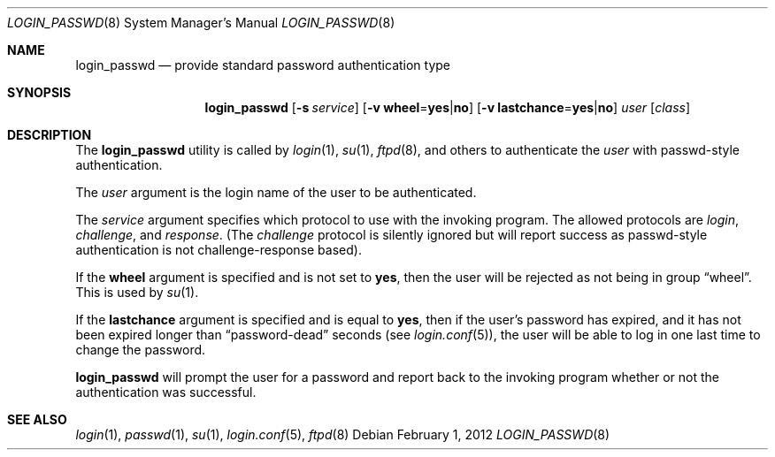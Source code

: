 .\" $OpenBSD: login_passwd.8,v 1.9 2012/02/01 17:32:59 sobrado Exp $
.\"
.\" Copyright (c) 2000 Todd C. Miller <Todd.Miller@courtesan.com>
.\"
.\" Permission to use, copy, modify, and distribute this software for any
.\" purpose with or without fee is hereby granted, provided that the above
.\" copyright notice and this permission notice appear in all copies.
.\"
.\" THE SOFTWARE IS PROVIDED "AS IS" AND THE AUTHOR DISCLAIMS ALL WARRANTIES
.\" WITH REGARD TO THIS SOFTWARE INCLUDING ALL IMPLIED WARRANTIES OF
.\" MERCHANTABILITY AND FITNESS. IN NO EVENT SHALL THE AUTHOR BE LIABLE FOR
.\" ANY SPECIAL, DIRECT, INDIRECT, OR CONSEQUENTIAL DAMAGES OR ANY DAMAGES
.\" WHATSOEVER RESULTING FROM LOSS OF USE, DATA OR PROFITS, WHETHER IN AN
.\" ACTION OF CONTRACT, NEGLIGENCE OR OTHER TORTIOUS ACTION, ARISING OUT OF
.\" OR IN CONNECTION WITH THE USE OR PERFORMANCE OF THIS SOFTWARE.
.\"
.Dd $Mdocdate: February 1 2012 $
.Dt LOGIN_PASSWD 8
.Os
.Sh NAME
.Nm login_passwd
.Nd provide standard password authentication type
.Sh SYNOPSIS
.Nm login_passwd
.Op Fl s Ar service
.Op Fl v Cm wheel Ns = Ns Cm yes Ns | Ns Cm no
.Op Fl v Cm lastchance Ns = Ns Cm yes Ns | Ns Cm no
.Ar user
.Op Ar class
.Sh DESCRIPTION
The
.Nm
utility is called by
.Xr login 1 ,
.Xr su 1 ,
.Xr ftpd 8 ,
and others to authenticate the
.Ar user
with passwd-style authentication.
.Pp
The
.Ar user
argument is the login name of the user to be authenticated.
.Pp
The
.Ar service
argument specifies which protocol to use with the
invoking program.
The allowed protocols are
.Em login ,
.Em challenge ,
and
.Em response .
(The
.Em challenge
protocol is silently ignored but will report success as passwd-style
authentication is not challenge-response based).
.Pp
If the
.Cm wheel
argument is specified and is not set to
.Cm yes ,
then the user will be rejected as not being in group
.Dq wheel .
This is used by
.Xr su 1 .
.Pp
If the
.Cm lastchance
argument is specified and is equal to
.Cm yes ,
then if the user's password has expired, and it has not been
expired longer than
.Dq password-dead
seconds (see
.Xr login.conf 5 ) ,
the user will be able to log in one last time to change the password.
.Pp
.Nm
will prompt the user for a password and report back to the
invoking program whether or not the authentication was
successful.
.Sh SEE ALSO
.Xr login 1 ,
.Xr passwd 1 ,
.Xr su 1 ,
.Xr login.conf 5 ,
.Xr ftpd 8
